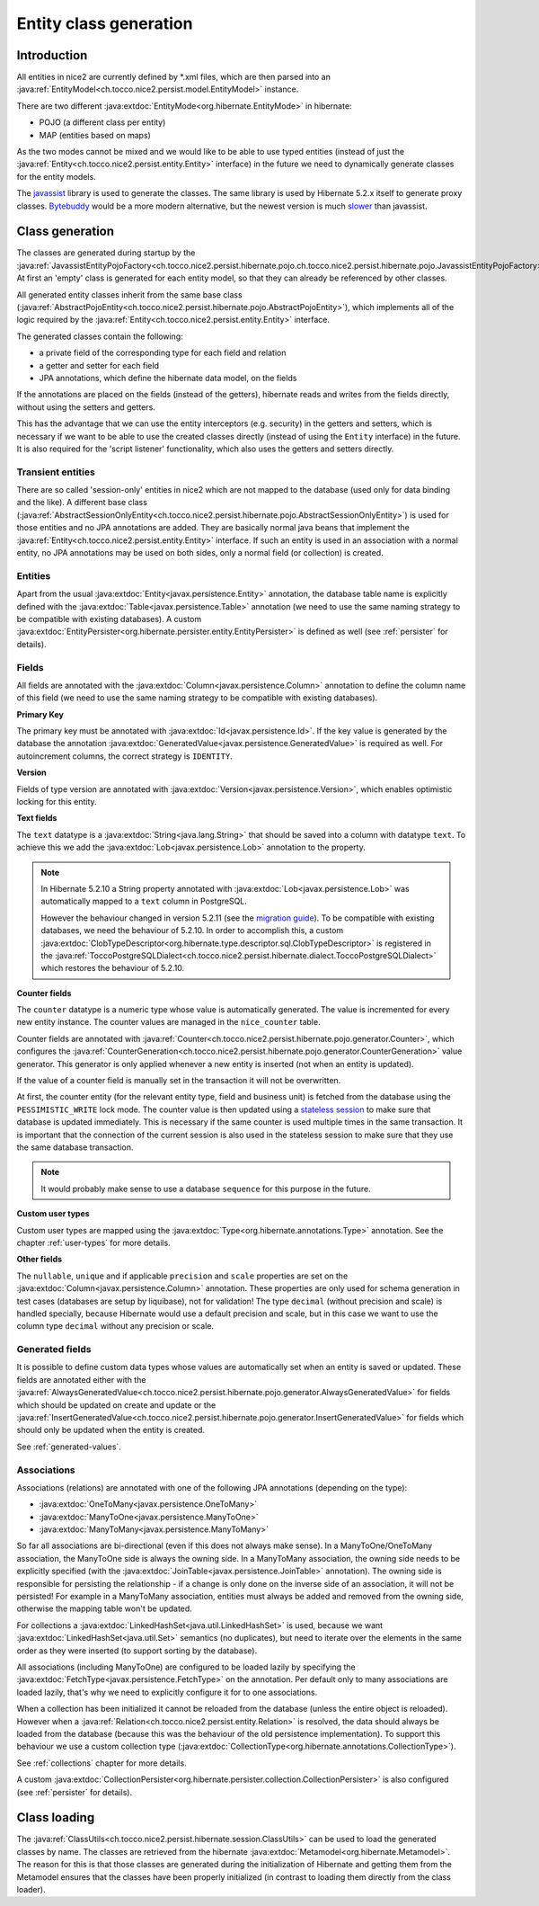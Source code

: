 Entity class generation
=======================

Introduction
------------
All entities in nice2 are currently defined by \*.xml files, which are then parsed
into an :java:ref:`EntityModel<ch.tocco.nice2.persist.model.EntityModel>` instance.

There are two different :java:extdoc:`EntityMode<org.hibernate.EntityMode>` in hibernate:

- POJO (a different class per entity)
- MAP (entities based on maps)

As the two modes cannot be mixed and we would like to be able to use typed entities (instead of just the
:java:ref:`Entity<ch.tocco.nice2.persist.entity.Entity>` interface) in the future we need to dynamically generate classes for the entity models.

The `javassist <https://www.javassist.org/>`_ library is used to generate the classes. The same
library is used by  Hibernate 5.2.x itself to generate proxy classes. `Bytebuddy <https://bytebuddy.net/>`_ would
be a more modern alternative, but the newest version is much `slower <https://stackoverflow.com/questions/45456076/bytebuddy-performance-in-hibernate>`_ than javassist.

Class generation
----------------
The classes are generated during startup by the :java:ref:`JavassistEntityPojoFactory<ch.tocco.nice2.persist.hibernate.pojo.ch.tocco.nice2.persist.hibernate.pojo.JavassistEntityPojoFactory>`.
At first an 'empty' class is generated for each entity model, so that they can already be referenced by other classes.

All generated entity classes inherit from the same base class (:java:ref:`AbstractPojoEntity<ch.tocco.nice2.persist.hibernate.pojo.AbstractPojoEntity>`),
which implements all of the logic required by the :java:ref:`Entity<ch.tocco.nice2.persist.entity.Entity>`
interface.

The generated classes contain the following:

* a private field of the corresponding type for each field and relation
* a getter and setter for each field
* JPA annotations, which define the hibernate data model, on the fields

If the annotations are placed on the fields (instead of the getters), hibernate reads and writes from the fields
directly, without using the setters and getters.

This has the advantage that we can use the entity interceptors (e.g. security) in the getters and setters, which
is necessary if we want to be able to use the created classes directly (instead of using the ``Entity`` interface)
in the future. It is also required for the 'script listener' functionality, which also uses the getters and setters directly.

Transient entities
^^^^^^^^^^^^^^^^^^

There are so called 'session-only' entities in nice2 which are not mapped to the database (used only for data binding and the like).
A different base class (:java:ref:`AbstractSessionOnlyEntity<ch.tocco.nice2.persist.hibernate.pojo.AbstractSessionOnlyEntity>`)
is used for those entities and no JPA annotations are added.
They are basically normal java beans that implement the :java:ref:`Entity<ch.tocco.nice2.persist.entity.Entity>` interface.
If such an entity is used in an association with a normal entity, no JPA annotations may be used on both sides, only
a normal field (or collection) is created.

Entities
^^^^^^^^

Apart from the usual :java:extdoc:`Entity<javax.persistence.Entity>` annotation, the database table name is
explicitly defined with the :java:extdoc:`Table<javax.persistence.Table>` annotation (we need to use the same
naming strategy to be compatible with existing databases).
A custom :java:extdoc:`EntityPersister<org.hibernate.persister.entity.EntityPersister>` is defined as well (see
:ref:`persister` for details).

Fields
^^^^^^

All fields are annotated with the :java:extdoc:`Column<javax.persistence.Column>` annotation to define the
column name of this field (we need to use the same naming strategy to be compatible with existing databases).

**Primary Key**

The primary key must be annotated with :java:extdoc:`Id<javax.persistence.Id>`. If the key value is generated
by the database the annotation :java:extdoc:`GeneratedValue<javax.persistence.GeneratedValue>` is required as well.
For autoincrement columns, the correct strategy is ``IDENTITY``.

**Version**

Fields of type version are annotated with :java:extdoc:`Version<javax.persistence.Version>`, which enables optimistic
locking for this entity.

**Text fields**

The ``text`` datatype is a :java:extdoc:`String<java.lang.String>` that should be saved into a column with datatype
``text``. To achieve this we add the :java:extdoc:`Lob<javax.persistence.Lob>` annotation to the property.

.. note::
    In Hibernate 5.2.10 a String property annotated with :java:extdoc:`Lob<javax.persistence.Lob>` was automatically
    mapped to a ``text`` column in PostgreSQL.

    However the behaviour changed in version 5.2.11 (see the `migration guide <https://github.com/hibernate/hibernate-orm/wiki/Migration-Guide---5.2>`_).
    To be compatible with existing databases, we need the behaviour of 5.2.10. In order to accomplish this, a custom
    :java:extdoc:`ClobTypeDescriptor<org.hibernate.type.descriptor.sql.ClobTypeDescriptor>` is registered in the :java:ref:`ToccoPostgreSQLDialect<ch.tocco.nice2.persist.hibernate.dialect.ToccoPostgreSQLDialect>`
    which restores the behaviour of 5.2.10.

**Counter fields**

The ``counter`` datatype is a numeric type whose value is automatically generated. The value is incremented for every new entity instance.
The counter values are managed in the ``nice_counter`` table.

Counter fields are annotated with :java:ref:`Counter<ch.tocco.nice2.persist.hibernate.pojo.generator.Counter>`, which configures
the :java:ref:`CounterGeneration<ch.tocco.nice2.persist.hibernate.pojo.generator.CounterGeneration>` value generator. This
generator is only applied whenever a new entity is inserted (not when an entity is updated).

If the value of a counter field is manually set in the transaction it will not be overwritten.

At first, the counter entity (for the relevant entity type, field and business unit) is fetched from the database
using the ``PESSIMISTIC_WRITE`` lock mode.
The counter value is then updated using a `stateless session <https://docs.jboss.org/hibernate/orm/5.2/userguide/html_single/Hibernate_User_Guide.html#_statelesssession>`_ to make sure that
database is updated immediately. This is necessary if the same counter is used multiple times in the same transaction.
It is important that the connection of the current session is also used in the stateless session to make sure that they use
the same database transaction.

.. note::
    It would probably make sense to use a database ``sequence`` for this purpose in the future.

**Custom user types**

Custom user types are mapped using the :java:extdoc:`Type<org.hibernate.annotations.Type>` annotation.
See the chapter :ref:`user-types` for more details.

**Other fields**

The ``nullable``, ``unique`` and if applicable ``precision`` and ``scale`` properties are set on the :java:extdoc:`Column<javax.persistence.Column>` annotation.
These properties are only used for schema generation in test cases (databases are setup by liquibase), not for
validation!
The type ``decimal`` (without precision and scale) is handled specially, because Hibernate would use a default
precision and scale, but in this case we want to use the column type ``decimal`` without any precision or scale.

.. _generated-fields-annotations:

Generated fields
^^^^^^^^^^^^^^^^

It is possible to define custom data types whose values are automatically set when an entity is saved or updated.
These fields are annotated either with the :java:ref:`AlwaysGeneratedValue<ch.tocco.nice2.persist.hibernate.pojo.generator.AlwaysGeneratedValue>`
for fields which should be updated on create and update or the :java:ref:`InsertGeneratedValue<ch.tocco.nice2.persist.hibernate.pojo.generator.InsertGeneratedValue>`
for fields which should only be updated when the entity is created.

See :ref:`generated-values`.

Associations
^^^^^^^^^^^^

Associations (relations) are annotated with one of the following JPA annotations (depending on the type):

- :java:extdoc:`OneToMany<javax.persistence.OneToMany>`
- :java:extdoc:`ManyToOne<javax.persistence.ManyToOne>`
- :java:extdoc:`ManyToMany<javax.persistence.ManyToMany>`

So far all associations are bi-directional (even if this does not always make sense).
In a ManyToOne/OneToMany association, the ManyToOne side is always the owning side. In a ManyToMany association,
the owning side needs to be explicitly specified (with the :java:extdoc:`JoinTable<javax.persistence.JoinTable>`
annotation).
The owning side is responsible for persisting the relationship - if a change is only done on the inverse side of
an association, it will not be persisted! For example in a ManyToMany association, entities must always be added
and removed from the owning side, otherwise the mapping table won't be updated.

For collections a :java:extdoc:`LinkedHashSet<java.util.LinkedHashSet>` is used, because we want :java:extdoc:`LinkedHashSet<java.util.Set>` semantics
(no duplicates), but need to iterate over the elements in the same order as they were inserted (to support sorting by the database).

All associations (including ManyToOne) are configured to be loaded lazily by specifying the :java:extdoc:`FetchType<javax.persistence.FetchType>`
on the annotation. Per default only to many associations are loaded lazily, that's why we need to explicitly configure
it for to one associations.

When a collection has been initialized it cannot be reloaded from the database (unless the entire object is reloaded).
However when a  :java:ref:`Relation<ch.tocco.nice2.persist.entity.Relation>` is resolved, the data should always be
loaded from the database (because this was the behaviour of the old persistence implementation).
To support this behaviour we use a custom collection type (:java:extdoc:`CollectionType<org.hibernate.annotations.CollectionType>`).

See :ref:`collections` chapter for more details.

A custom :java:extdoc:`CollectionPersister<org.hibernate.persister.collection.CollectionPersister>` is also configured (see
:ref:`persister` for details).

Class loading
-------------

The :java:ref:`ClassUtils<ch.tocco.nice2.persist.hibernate.session.ClassUtils>` can be used to load the generated classes
by name.
The classes are retrieved from the hibernate :java:extdoc:`Metamodel<org.hibernate.Metamodel>`. The reason for this is that
those classes are generated during the initialization of Hibernate and getting them from the Metamodel ensures
that the classes have been properly initialized (in contrast to loading them directly from the class loader).

